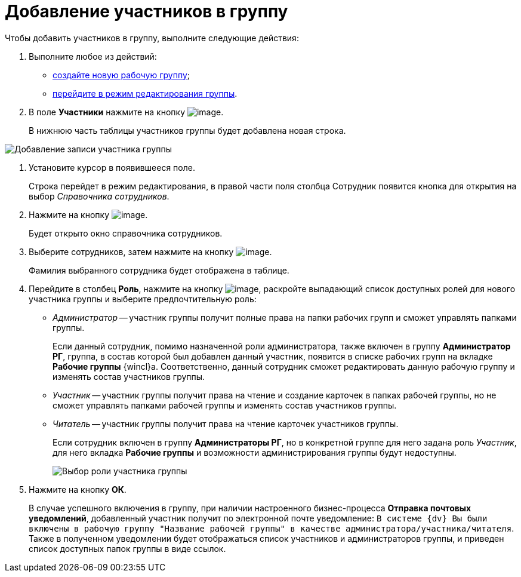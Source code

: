 = Добавление участников в группу

Чтобы добавить участников в группу, выполните следующие действия:

. Выполните любое из действий:
* xref:task_WorkGroups_create.adoc[создайте новую рабочую группу];
* xref:task_WorkGroups_change.adoc[перейдите в режим редактирования группы].
. В поле *Участники* нажмите на кнопку image:buttons/Add_green_plus.png[image].
+
В нижнюю часть таблицы участников группы будет добавлена новая строка.

image::WorkGroup_members_add.png[Добавление записи участника группы]
. Установите курсор в появившееся поле.
+
Строка перейдет в режим редактирования, в правой части поля столбца Сотрудник появится кнопка для открытия на выбор _Справочника сотрудников_.
. Нажмите на кнопку image:buttons/threedots.png[image].
+
Будет открыто окно справочника сотрудников.
. Выберите сотрудников, затем нажмите на кнопку image:buttons/check.png[image].
+
Фамилия выбранного сотрудника будет отображена в таблице.
. Перейдите в столбец *Роль*, нажмите на кнопку image:buttons/arrow_dawn_grey.png[image], раскройте выпадающий список доступных ролей для нового участника группы и выберите предпочтительную роль:
* _Администратор_ -- участник группы получит полные права на папки рабочих групп и сможет управлять папками группы.
+
Если данный сотрудник, помимо назначенной роли администратора, также включен в группу *Администратор РГ*, группа, в состав которой был добавлен данный участник, появится в списке рабочих групп на вкладке *Рабочие группы* {wincl}а. Соответственно, данный сотрудник сможет редактировать данную рабочую группу и изменять состав участников группы.
* _Участник_ -- участник группы получит права на чтение и создание карточек в папках рабочей группы, но не сможет управлять папками рабочей группы и изменять состав участников группы.
* _Читатель_ -- участник группы получит права на чтение карточек участников группы.
+
Если сотрудник включен в группу *Администраторы РГ*, но в конкретной группе для него задана роль _Участник_, для него вкладка *Рабочие группы* и возможности администрирования группы будут недоступны.
+
image::WorkGroup_members_add_role.png[Выбор роли участника группы]
. Нажмите на кнопку *ОК*.
+
В случае успешного включения в группу, при наличии настроенного бизнес-процесса *Отправка почтовых уведомлений*, добавленный участник получит по электронной почте уведомление: `В системе {dv} Вы были включены в рабочую группу "Название рабочей группы" в качестве администратора/участника/читателя`. Также в полученном уведомлении будет отображаться список участников и администраторов группы, и приведен список доступных папок группы в виде ссылок.
